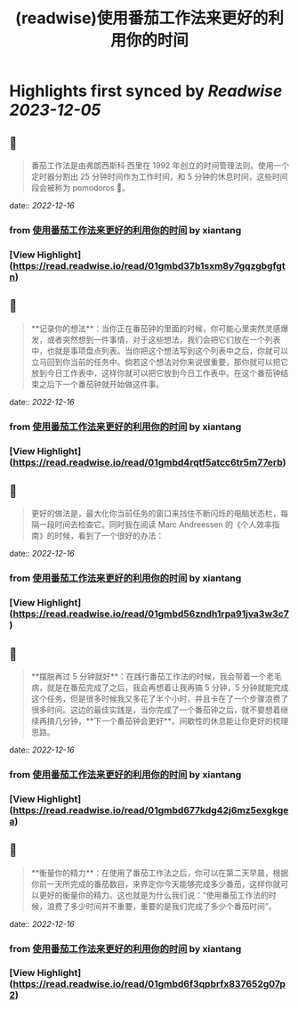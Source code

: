 :PROPERTIES:
:title: (readwise)使用番茄工作法来更好的利用你的时间
:END:

:PROPERTIES:
:author: [[xiantang]]
:full-title: "使用番茄工作法来更好的利用你的时间"
:category: [[articles]]
:url: https://vim0.com/post/pomodoro_todo/
:image-url: https://vim0.com/post/Pomodoro_todo.png
:END:

* Highlights first synced by [[Readwise]] [[2023-12-05]]
** 📌
#+BEGIN_QUOTE
番茄工作法是由弗朗西斯科·西里在 1992 年创立的时间管理法则。使用一个定时器分割出 25 分钟时间作为工作时间，和 5 分钟的休息时间，这些时间段会被称为 pomodoros 🍅。 
#+END_QUOTE
    date:: [[2022-12-16]]
*** from _使用番茄工作法来更好的利用你的时间_ by xiantang
*** [View Highlight](https://read.readwise.io/read/01gmbd37b1sxm8y7gqzgbgfgtn)
** 📌
#+BEGIN_QUOTE
**记录你的想法**：当你正在番茄钟的里面的时候，你可能心里突然灵感爆发，或者突然想到一件事情，对于这些想法，我们会把它们放在一个列表中，也就是事项盘点列表。当你把这个想法写到这个列表中之后，你就可以立马回到你当前的任务中。倘若这个想法对你来说很重要，那你就可以把它放到今日工作表中，这样你就可以把它放到今日工作表中。在这个番茄钟结束之后下一个番茄钟就开始做这件事。 
#+END_QUOTE
    date:: [[2022-12-16]]
*** from _使用番茄工作法来更好的利用你的时间_ by xiantang
*** [View Highlight](https://read.readwise.io/read/01gmbd4rqtf5atcc6tr5m77erb)
** 📌
#+BEGIN_QUOTE
更好的做法是，最大化你当前任务的窗口来挡住不断闪烁的电脑状态栏，每隔一段时间去检查它。同时我在阅读 Marc Andreessen 的《个人效率指南》的时候，看到了一个很好的办法： 
#+END_QUOTE
    date:: [[2022-12-16]]
*** from _使用番茄工作法来更好的利用你的时间_ by xiantang
*** [View Highlight](https://read.readwise.io/read/01gmbd56zndh1rpa91jva3w3c7)
** 📌
#+BEGIN_QUOTE
**摆脱再过 5 分钟就好**：在践行番茄工作法的时候，我会带着一个老毛病，就是在番茄完成了之后，我会再想着让我再搞 5 分钟，5 分钟就能完成这个任务，但是很多时候我又多花了半个小时，并且卡在了一个步骤浪费了很多时间。这边的最佳实践是，当你完成了一个番茄钟之后，就不要想着继续再搞几分钟，**下一个番茄钟会更好**。间歇性的休息能让你更好的梳理思路。 
#+END_QUOTE
    date:: [[2022-12-16]]
*** from _使用番茄工作法来更好的利用你的时间_ by xiantang
*** [View Highlight](https://read.readwise.io/read/01gmbd677kdg42j6mz5exgkgea)
** 📌
#+BEGIN_QUOTE
**衡量你的精力**：在使用了番茄工作法之后，你可以在第二天早晨，根据你前一天所完成的番茄数目，来界定你今天能够完成多少番茄，这样你就可以更好的衡量你的精力。这也就是为什么我们说：“使用番茄工作法的时候，浪费了多少时间并不重要，重要的是我们完成了多少个番茄时间”。 
#+END_QUOTE
    date:: [[2022-12-16]]
*** from _使用番茄工作法来更好的利用你的时间_ by xiantang
*** [View Highlight](https://read.readwise.io/read/01gmbd6f3qpbrfx837652g07p2)